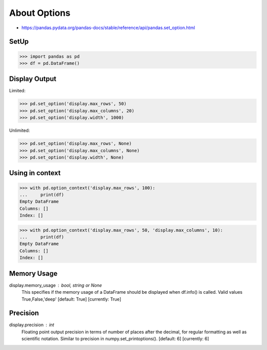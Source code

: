 About Options
=============
* https://pandas.pydata.org/pandas-docs/stable/reference/api/pandas.set_option.html


SetUp
-----
>>> import pandas as pd
>>> df = pd.DataFrame()


Display Output
--------------
Limited:

>>> pd.set_option('display.max_rows', 50)
>>> pd.set_option('display.max_columns', 20)
>>> pd.set_option('display.width', 1000)

Unlimited:

>>> pd.set_option('display.max_rows', None)
>>> pd.set_option('display.max_columns', None)
>>> pd.set_option('display.width', None)


Using in context
----------------
>>> with pd.option_context('display.max_rows', 100):
...     print(df)
Empty DataFrame
Columns: []
Index: []

>>> with pd.option_context('display.max_rows', 50, 'display.max_columns', 10):
...     print(df)
Empty DataFrame
Columns: []
Index: []


Memory Usage
------------
display.memory_usage : bool, string or None
    This specifies if the memory usage of a DataFrame should be displayed when df.info() is called. Valid values True,False,'deep' [default: True] [currently: True]

Precision
---------
display.precision : int
    Floating point output precision in terms of number of places after the decimal, for regular formatting as well as scientific notation. Similar to precision in numpy.set_printoptions(). [default: 6] [currently: 6]


.. todo:: Assignments
